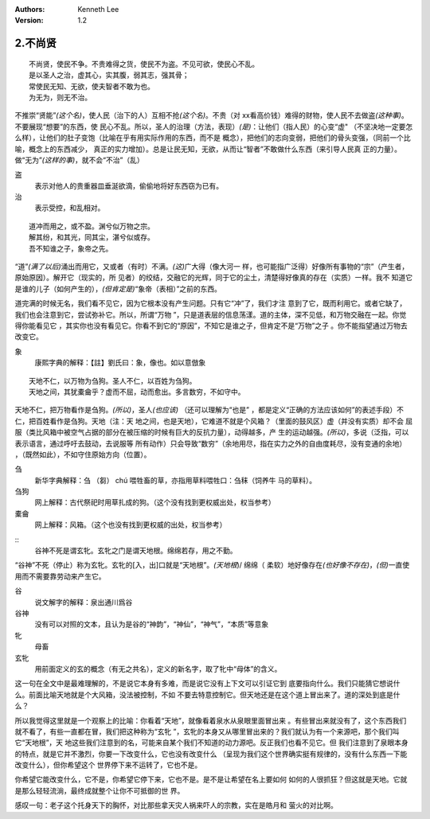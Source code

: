 .. Kenneth Lee 版权所有 2017-2020

:Authors: Kenneth Lee
:Version: 1.2

2.不尚贤
********
::

    不尚贤，使民不争。不贵难得之货，使民不为盗。不见可欲，使民心不乱。
    是以圣人之治，虚其心，实其腹，弱其志，强其骨；
    常使民无知、无欲，使夫智者不敢为也。
    为无为，则无不治。

不推崇“贤能”\ *(这个名)*\ ，使人民（治下的人）互相不抢\ *(这个名)*\ 。不贵（对
xx看高价钱）难得的财物，使人民不去做盗\ *(这种事)*\ 。不要展现“想要”的东西，使
民心不乱。所以，圣人的治理（方法，表现）\ *(是)*\ ：让他们（指人民）的心变“虚"
（不坚决地一定要怎么样），让他们的肚子变饱（比喻在乎有用实际作用的东西，而不是
概念），把他们的志向变弱，把他们的骨头变强，（同前一个比喻，概念上的东西减少，
真正的实力增加）。总是让民无知，无欲，从而让“智者”不敢做什么东西（来引导人民真
正的力量）。做“无为”\ *(这样的事)*\ ，就不会“不治”（乱）

盗
        表示对他人的贵重器皿垂涎欲滴，偷偷地将好东西窃为已有。

治
        表示受控，和乱相对。

::

    道冲而用之，或不盈。渊兮似万物之宗。
    解其纷，和其光，同其尘，湛兮似或存。
    吾不知谁之子，象帝之先。

“道”\ *(满了以后)*\ 涌出而用它，又或者（有时）不满。\ *(这)*\ 广大得（像大河一
样，也可能指广泛得）好像所有事物的“宗”（产生者，原始原因）。解开它（现实的，所
见者）的绞结，交融它的光辉，同于它的尘土，清楚得好像真的存在（实质）一样。我不
知道它是谁的儿子（如何产生的），\ *(但肯定是)*\ “象帝（表相）”之前的东西。

道完满的时候无名，我们看不见它，因为它根本没有产生问题。只有它“冲”了，我们才注
意到了它，既而利用它。或者它缺了，我们也会注意到它，尝试弥补它。所以，所谓“万物
”，只是道表层的信息荡漾。道的主体，深不见低，和万物交融在一起。你觉得你能看见它
，其实你也没有看见它。你看不到它的“原因”，不知它是谁之子，但肯定不是“万物”之子
。你不能指望通过万物去改变它。

象
        康熙字典的解释：【註】劉氏曰：象，像也。如以意倣象

::

    天地不仁，以万物为刍狗。圣人不仁，以百姓为刍狗。
    天地之间，其犹橐龠乎？虚而不屈，动而愈出。多言数穷，不如守中。

天地不仁，把万物看作是刍狗。\ *(所以)*\ ，圣人\ *(也应该)* （还可以理解为“也是”
，都是定义“正确的方法应该如何”的表述手段）不仁，把百姓看作是刍狗。天地（注：天
地之间，也是天地），它难道不就是个风箱？（里面的鼓风区）虚（并没有实质）却不会
屈服（类比风箱中被空气占据的部分在被压缩的时候有巨大的反抗力量），动得越多，产
生的运动越强。\ *(所以)*\ ，多说（泛指，可以表示语言，通过呼吁去鼓动，去说服等
所有动作）只会导致“数穷”（余地用尽，指在实力之外的自由度耗尽，没有变通的余地）
，（既然如此），不如守住原始方向（位置）。


刍
        新华字典解释：刍 （芻） chú 喂牲畜的草，亦指用草料喂牲口：刍秣（饲养牛
        马的草料）。

刍狗
        网上解释：古代祭祀时用草扎成的狗。（这个没有找到更权威出处，权当参考）

橐龠
        网上解释：风箱。（这个也没有找到更权威的出处，权当参考）

::
        谷神不死是谓玄牝。玄牝之门是谓天地根。绵绵若存，用之不勤。 

“谷神”不死（停止）称为玄牝。玄牝的[入，出]口就是“天地根”。\ *(天地根*)/ 绵绵（
柔软）地好像存在\ *(也好像不存在)*\ ，\ *(但)*\ 一直使用而不需要靠劳动来产生它。

谷
        说文解字的解释：泉出通川爲谷

谷神
        没有可以对照的文本，且认为是谷的“神韵”，“神仙”，“神气”，“本质”等意象

牝
        母畜

玄牝
        用前面定义的玄的概念（有无之共名），定义的新名字，取了牝中“母体”的含义。

这一句在全文中是最难理解的，不是说它本身有多难，而是说它没有上下文可以引证它到
底要指向什么。我们只能猜它想说什么。前面比喻天地就是个大风箱，没法被控制，不如
不要去特意控制它。但天地还是在这个道上冒出来了。道的深处到底是什么？

所以我觉得这里就是一个观察上的比喻：你看着“天地”，就像看着泉水从泉眼里面冒出来
。有些冒出来就没有了，这个东西我们就不看了，有些一直都在冒，我们把这种称为“玄牝
”，玄牝的本身又从哪里冒出来的？我们就认为有一个来源吧，那个我们叫它“天地根”，天
地这些我们注意到的名，可能来自某个我们不知道的动力源吧。反正我们也看不见它。但
我们注意到了泉眼本身的特点，就是它并不激烈，你要一下改变什么，它也没有改变什么
（呈现为我们这个世界确实挺有规律的，没有什么东西一下能改变什么），但你希望这个
世界停下来不运转了，它也不是。

你希望它能改变什么，它不是，你希望它停下来，它也不是。是不是让希望在名上要如何
如何的人很抓狂？但这就是天地。它就是那么轻轻流淌，最终成就整个让你不可抵御的世
界。

感叹一句：老子这个托身天下的胸怀，对比那些拿天灾人祸来吓人的宗教，实在是皓月和
萤火的对比啊。
